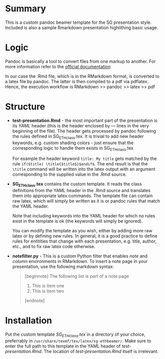 * Summary
This is a custom pandoc beamer template for the SG presentation style.
Included is also a sample Rmarkdown presentation highlithing basic usage.

* Logic
Pandoc is basically a tool to convert files from one markup to another.
For more information refer to the [[http://pandoc.org/][official documentation]]

In our case the .Rmd file, which is in the RMarkdown format, is converted to a latex file by pandoc.
The latter is then compiled to a pdf via pdflatex.
Hence, the execution workflow is RMarkdown >> pandoc >> latex >> pdf

* Structure
- *test-presentation.Rmd* - the most important part of the presentation is its /YAML/ header (this is the header enclosed by --- lines in the very beginning of the file).
  The header gets processed by pandoc following the rules defined in SG_ETHclass.tex.
  It is trivial to add new header keywords, e.g. custom shading colors - just ensure that the corresponding logic to handle them exists in SG_ETHclass.tex

  For example the header keyword =title: My title= gets matched by the rule =if($title) \title{$title$}$endif$=.
  The end result is that the =\title= command will be written into the latex output with an argument corresponding to the supplied value in the .Rmd source.
  
- *SG_ETHclass.tex* contains the custom template.
  It reads the class definitions from the YAML header in the .Rmd source and translates them into appropriate latex commands.
  The template file can contain raw latex, which will simply be written as it is or pandoc rules that match the YAML header.

  Note that including keywords into the YAML header for which no rules exist in the template is ok (the keywords will simply be ignored).

  You can modify the template as you wish, either by adding more raw latex or by defining new rules.
  In general, it is a good practice to define rules for entitities that change with each presentation, e.g. title, author, etc., and to fix raw latex code otherwise.

- *notefilter.py* - This is a custom Python filter that enables /note/ and /column/ environments in RMarkdown.
  To insert a note page in your presentation, use the following markdown syntax:

  #+BEGIN_QUOTE
  [beginnote]
  The following list is part of a note page

    1. This is item one
    2. This is item two
       
  [endnote]
  #+END_QUOTE
  
* Installation
Put the custom template /SG_ETHclass.tex/ in a directory of your choice, preferrably in =/usr/share/texmf/tex/latex/sg-ethbeamer/=.
Make sure to enter the full path to this template in the YAML header of /test-presentation.Rmd/.
The location of /test-presentation.Rmd/ itself is irrelevant.
